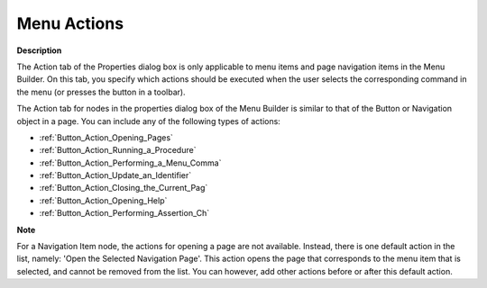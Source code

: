 

.. _Menu-Builder_Menu_Node_Properties_-_Actions:


Menu Actions
================

**Description** 

The Action tab of the Properties dialog box is only applicable to menu items and page navigation items in the Menu Builder. On this tab, you specify which actions should be executed when the user selects the corresponding command in the menu (or presses the button in a toolbar).

The Action tab for nodes in the properties dialog box of the Menu Builder is similar to that of the Button or Navigation object in a page. You can include any of the following types of actions:

*	:ref:`Button_Action_Opening_Pages`  
*	:ref:`Button_Action_Running_a_Procedure`  
*	:ref:`Button_Action_Performing_a_Menu_Comma`  
*	:ref:`Button_Action_Update_an_Identifier`  
*	:ref:`Button_Action_Closing_the_Current_Pag`  
*	:ref:`Button_Action_Opening_Help`  
*	:ref:`Button_Action_Performing_Assertion_Ch` 




**Note** 


For a Navigation Item node, the actions for opening a page are not available. Instead, there is one default action in the list, namely: 'Open the Selected Navigation Page'. This action opens the page that corresponds to the menu item that is selected, and cannot be removed from the list. You can however, add other actions before or after this default action.




